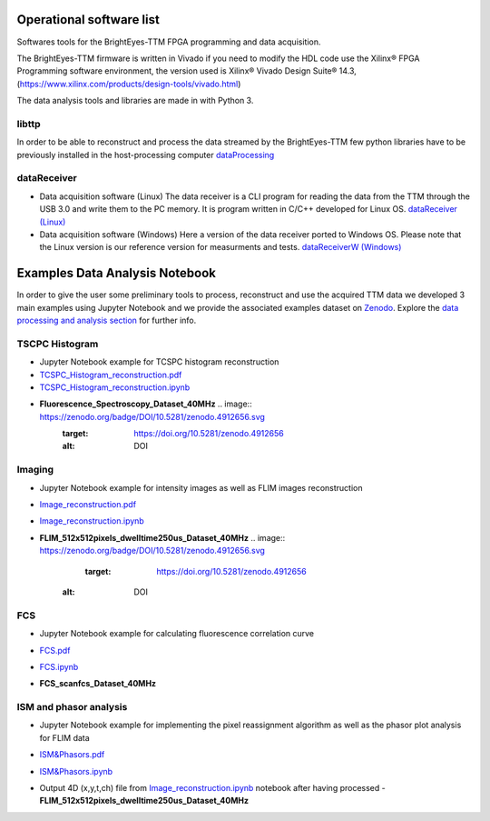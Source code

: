Operational software list
=========================

Softwares tools for the BrightEyes-TTM FPGA programming and data acquisition.

The BrightEyes-TTM firmware is written in Vivado if you need to modify the HDL code use the Xilinx® FPGA Programming software environment, the version used is Xilinx® Vivado Design Suite® 14.3, (https://www.xilinx.com/products/design-tools/vivado.html)

The data analysis tools and libraries are made in with Python 3.


libttp
------

In order to be able to reconstruct and process the data streamed by the BrightEyes-TTM few python libraries have to be previously installed in the host-processing computer
`dataProcessing <dataProcessing>`_



dataReceiver
------------


* Data acquisition software (Linux)
  The data receiver is a CLI program for reading the data from the TTM through the USB 3.0 and write them to the PC memory. It is program written in C/C++ developed for Linux OS.
  `dataReceiver (Linux) <dataReceiver/linux>`_


* Data acquisition software (Windows)
  Here a version of the data receiver ported to Windows OS. Please note that the Linux version is our reference version for measurments and tests.
  `dataReceiverW (Windows) <dataReceiver/windows>`_


Examples Data Analysis Notebook
===============================


In order to give the user some preliminary tools to process, reconstruct and use the acquired TTM data we developed 3 main examples using Jupyter Notebook and we provide the associated examples dataset on `Zenodo <https://doi.org/10.5281/zenodo.4912656>`_. Explore the `data processing and analysis section <dataProcessing>`_ for further info.

TSCPC Histogram
---------------

- Jupyter Notebook example for TCSPC histogram reconstruction
- `TCSPC_Histogram_reconstruction.pdf <dataProcessing/pynotebook/PDF/TCSPC_Histogram_reconstruction.pdf>`_
- `TCSPC_Histogram_reconstruction.ipynb <dataProcessing/pynotebook/TCSPC_Histogram_reconstruction.ipynb>`_
- **Fluorescence_Spectroscopy_Dataset_40MHz**  .. image:: https://zenodo.org/badge/DOI/10.5281/zenodo.4912656.svg
                                                  :target: https://doi.org/10.5281/zenodo.4912656
                                                  :alt: DOI

Imaging
-------
- Jupyter Notebook example for intensity images as well as FLIM images reconstruction
- `Image_reconstruction.pdf <dataProcessing/pynotebook/PDF/Image_reconstruction.pdf>`_
- `Image_reconstruction.ipynb <dataProcessing/pynotebook/Image_reconstruction.ipynb>`_
- **FLIM_512x512pixels_dwelltime250us_Dataset_40MHz**   .. image:: https://zenodo.org/badge/DOI/10.5281/zenodo.4912656.svg
                                                          :target: https://doi.org/10.5281/zenodo.4912656
     :alt: DOI

FCS
---
- Jupyter Notebook example for calculating fluorescence correlation curve
- `FCS.pdf <dataProcessing/pynotebook/PDF/FCS.pdf>`_
- `FCS.ipynb <dataProcessing/pynotebook/FCS.ipynb>`_
- **FCS_scanfcs_Dataset_40MHz**  

  .. image:: https://zenodo.org/badge/DOI/10.5281/zenodo.4912656.svg
     :target: https://doi.org/10.5281/zenodo.4912656
     :alt: DOI

ISM and phasor analysis
-----------------------
- Jupyter Notebook example for implementing the pixel reassignment algorithm as well as the phasor plot analysis for FLIM data
- `ISM&Phasors.pdf <dataProcessing/pynotebook/PDF/ISM_Decay_Reconstruction_BrightEyes-TTM_v1_opensource.pdf>`_
- `ISM&Phasors.ipynb <dataProcessing/pynotebook/ISM_Decay_Reconstruction_BrightEyes-TTM_v1_opensource.ipynb>`_
- Output 4D (x,y,t,ch) file from  `Image_reconstruction.ipynb <dataProcessing/pynotebook/Image_reconstruction.ipynb>`_ notebook after having processed   - **FLIM_512x512pixels_dwelltime250us_Dataset_40MHz** 

  .. image:: https://zenodo.org/badge/DOI/10.5281/zenodo.4912656.svg
     :target: https://doi.org/10.5281/zenodo.4912656
     :alt: DOI
     

